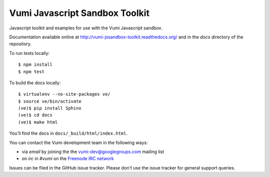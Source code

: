 Vumi Javascript Sandbox Toolkit
===============================

Javascript toolkit and examples for use with the Vumi Javascript sandbox.

Documentation available online at http://vumi-jssandbox-toolkit.readthedocs.org/ and in the `docs` directory of the repository.

|vjst-ci|_

.. |vjst-ci| image:: https://travis-ci.org/praekelt/vumi-jssandbox-toolkit.png?branch=develop
.. _vjst-ci: https://travis-ci.org/praekelt/vumi-jssandbox-toolkit

To run tests locally::

    $ npm install
    $ npm test

To build the docs locally::

    $ virtualenv --no-site-packages ve/
    $ source ve/bin/activate
    (ve)$ pip install Sphinx
    (ve)$ cd docs
    (ve)$ make html

You'll find the docs in ``docs/_build/html/index.html``.

You can contact the Vumi development team in the following ways:

* via *email* by joining the the `vumi-dev@googlegroups.com`_ mailing list
* on *irc* in *#vumi* on the `Freenode IRC network`_

.. _vumi-dev@googlegroups.com: https://groups.google.com/forum/?fromgroups#!forum/vumi-dev
.. _Freenode IRC network: https://webchat.freenode.net/?channels=#vumi

Issues can be filed in the GitHub issue tracker. Please don't use the issue
tracker for general support queries.
